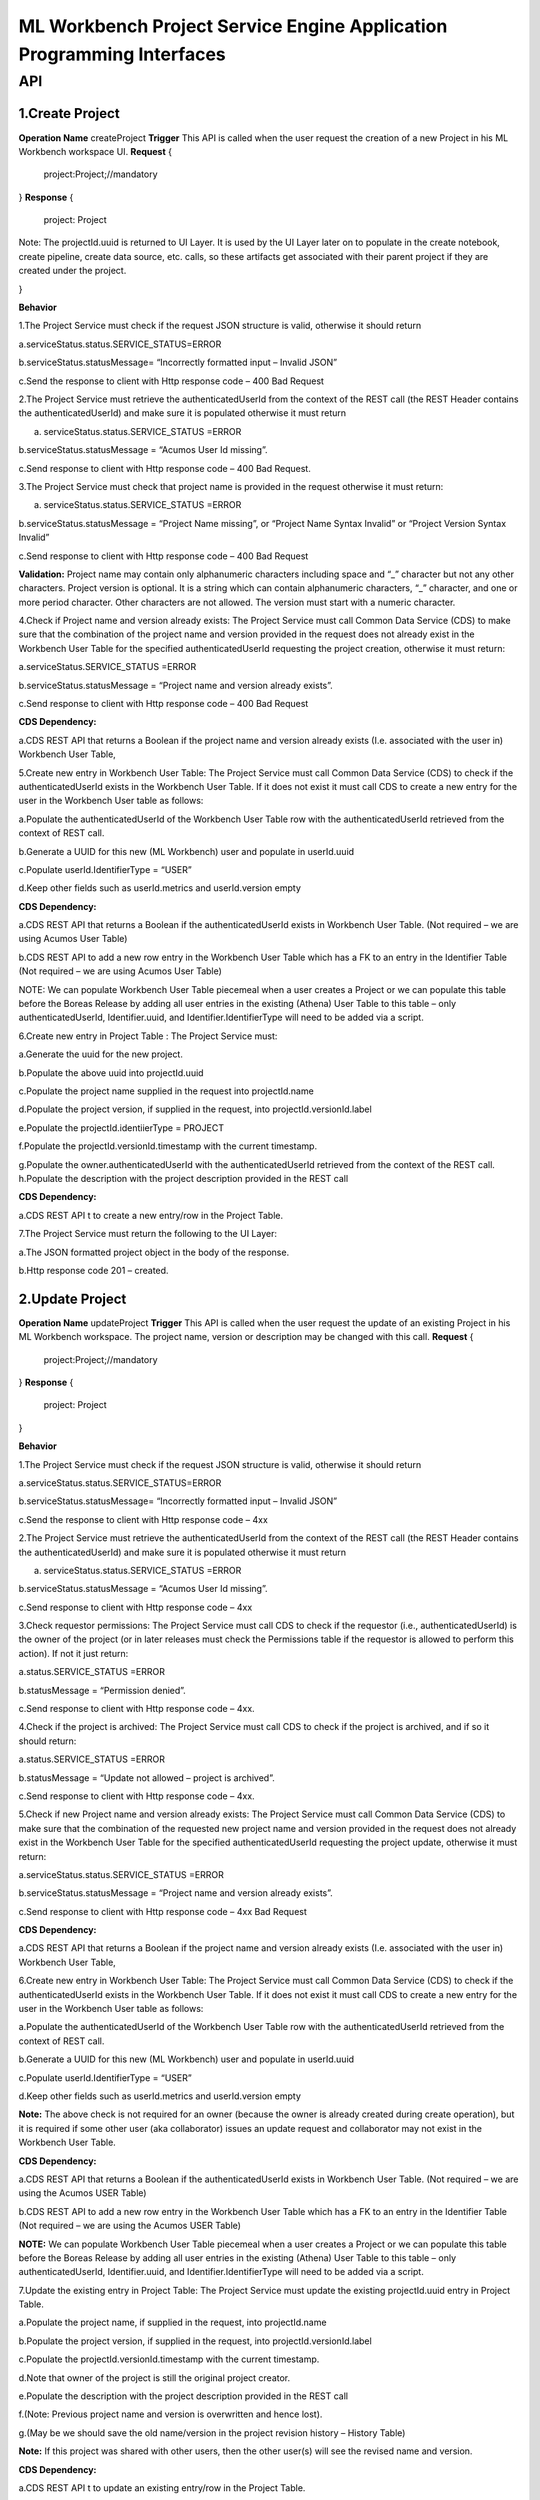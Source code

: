 .. ===============LICENSE_START=======================================================
.. Acumos
.. ===================================================================================
.. Copyright (C) 2019 AT&T Intellectual Property & Tech Mahindra. All rights reserved.
.. ===================================================================================
.. This Acumos documentation file is distributed by AT&T and Tech Mahindra
.. under the Creative Commons Attribution 4.0 International License (the "License");
.. you may not use this file except in compliance with the License.
.. You may obtain a copy of the License at
..
..      http://creativecommons.org/licenses/by/4.0
..
.. This file is distributed on an "AS IS" BASIS,
.. WITHOUT WARRANTIES OR CONDITIONS OF ANY KIND, either express or implied.
.. See the License for the specific language governing permissions and
.. limitations under the License.
.. ===============LICENSE_END=========================================================

====================================================================
ML Workbench Project Service Engine Application Programming Interfaces
====================================================================


API
====

1.Create Project
--------------------
**Operation Name**
createProject
**Trigger**
This API is called when the user request the creation of a new Project in his ML Workbench workspace UI.
**Request**
{
   project:Project;//mandatory

}
**Response**
{
 project: Project
Note: The projectId.uuid is returned to UI Layer. It is used by the UI Layer later on to populate in the create notebook, create pipeline, create data source, etc. calls, so these artifacts get associated with their parent project if they are created under the project.


}

**Behavior**

1.The Project Service must check if the request JSON structure is valid, otherwise it should return

a.serviceStatus.status.SERVICE_STATUS=ERROR

b.serviceStatus.statusMessage= “Incorrectly formatted input – Invalid JSON”

c.Send the response to client with Http response code – 400 Bad Request

2.The Project Service must retrieve the authenticatedUserId from the context of the REST call (the REST Header contains the authenticatedUserId) and make sure it is populated otherwise it must return

a. serviceStatus.status.SERVICE_STATUS =ERROR

b.serviceStatus.statusMessage = “Acumos User Id missing”.

c.Send response to client with Http response code – 400 Bad Request.

3.The Project Service must check that project name is provided in the request otherwise it must return:

a. serviceStatus.status.SERVICE_STATUS =ERROR

b.serviceStatus.statusMessage = “Project Name missing”, or “Project Name Syntax Invalid” or “Project Version Syntax Invalid”

c.Send response to client with Http response code – 400 Bad Request

**Validation:** Project name may contain only alphanumeric characters including space and “_” character but not any other characters. Project version is optional. It is a string which can contain alphanumeric characters, “_” character, and one or more period character. Other characters are not allowed. The version must start with a numeric character.

4.Check if Project name and version already exists: The Project Service must call Common Data Service (CDS) to make sure that the combination of the project name and version provided  in the request does not already exist in the Workbench User Table for the specified authenticatedUserId requesting the project creation, otherwise it must return:

a.serviceStatus.SERVICE_STATUS =ERROR

b.serviceStatus.statusMessage = “Project name and version already exists”.

c.Send response to client with Http response code – 400 Bad Request

**CDS Dependency:**

a.CDS REST API that returns a Boolean if the project name and version already exists (I.e. associated with the user in) Workbench User Table,

5.Create new entry in Workbench User Table: The Project Service must call Common Data Service (CDS) to check if the authenticatedUserId exists in the Workbench User Table. If it does not exist it must call CDS to create a new entry for the user in the Workbench User table as follows:

a.Populate the authenticatedUserId of the Workbench User Table row with the authenticatedUserId retrieved from the context of REST call.

b.Generate a UUID for this new (ML Workbench) user and populate in userId.uuid

c.Populate userId.IdentifierType = “USER”

d.Keep other fields such as userId.metrics and userId.version empty

**CDS Dependency:**

a.CDS REST API that returns a Boolean if the authenticatedUserId exists in Workbench User Table. (Not required – we are using Acumos User Table)

b.CDS REST API to add a new row entry in the Workbench User Table which has a FK to an entry in the Identifier Table (Not required – we are using Acumos User Table)

NOTE: We can populate Workbench User Table piecemeal when a user creates a Project or we can populate this table before the Boreas Release by adding all user entries in the existing (Athena) User Table to this table – only authenticatedUserId, Identifier.uuid, and Identifier.IdentifierType will need to be added via a script.

6.Create new entry in Project Table : The Project Service must:

a.Generate the uuid for the new project.

b.Populate the above uuid into projectId.uuid

c.Populate the project name supplied in the request into projectId.name

d.Populate the project version, if supplied in the request, into projectId.versionId.label

e.Populate the projectId.identiierType = PROJECT

f.Populate the projectId.versionId.timestamp with the current timestamp.

g.Populate the owner.authenticatedUserId with the authenticatedUserId retrieved from the context of the REST call.
h.Populate the description with the project description provided in the REST call

**CDS Dependency:**

a.CDS REST API t to create a new entry/row in the Project Table.

7.The Project Service must return the following to the UI Layer:

a.The JSON formatted project object in the body of the response.

b.Http response code 201 – created.


2.Update Project
---------------------
**Operation Name**
updateProject
**Trigger**
This API is called when the user request the update of an existing Project in his ML Workbench workspace. The project name, version or description may be changed with this call.
**Request**
{
   project:Project;//mandatory

}
**Response**
{
 project: Project

}

**Behavior**

1.The Project Service must check if the request JSON structure is valid, otherwise it should return

a.serviceStatus.status.SERVICE_STATUS=ERROR

b.serviceStatus.statusMessage= “Incorrectly formatted input – Invalid JSON”

c.Send the response to client with Http response code – 4xx

2.The Project Service must retrieve the authenticatedUserId from the context of the REST call (the REST Header contains the authenticatedUserId) and make sure it is populated otherwise it must return

a. serviceStatus.status.SERVICE_STATUS =ERROR

b.serviceStatus.statusMessage = “Acumos User Id missing”.

c.Send response to client with Http response code – 4xx

3.Check requestor permissions: The Project Service must call CDS to check if the requestor (i.e., authenticatedUserId) is the owner of the project (or in later releases must check the Permissions table if the requestor is allowed to perform this action). If not it just return:

a.status.SERVICE_STATUS =ERROR

b.statusMessage = “Permission denied”.

c.Send response to client with Http response code – 4xx.

4.Check if the project is archived: The Project Service must call CDS to check if the project is archived, and if so it should return:

a.status.SERVICE_STATUS =ERROR

b.statusMessage = “Update not allowed – project is archived”.

c.Send response to client with Http response code – 4xx.

5.Check if new Project name and version already exists: The Project Service must call Common Data Service (CDS) to make sure that the combination of the requested new project name and version provided  in the request does not already exist in the Workbench User Table for the specified authenticatedUserId requesting the project update, otherwise it must return:

a.serviceStatus.status.SERVICE_STATUS =ERROR

b.serviceStatus.statusMessage = “Project name and version already exists”.

c.Send response to client with Http response code – 4xx Bad Request

**CDS Dependency:**

a.CDS REST API that returns a Boolean if the project name and version already exists (I.e. associated with the user in) Workbench User Table,

6.Create new entry in Workbench User Table: The Project Service must call Common Data Service (CDS) to check if the authenticatedUserId exists in the Workbench User Table. If it does not exist it must call CDS to create a new entry for the user in the Workbench User table as follows:

a.Populate the authenticatedUserId of the Workbench User Table row with the authenticatedUserId retrieved from the context of REST call.

b.Generate a UUID for this new (ML Workbench) user and populate in userId.uuid

c.Populate userId.IdentifierType = “USER”

d.Keep other fields such as userId.metrics and userId.version empty

**Note:** The above check is not required for an owner (because the owner is already created during create operation), but it is required if some other user (aka collaborator) issues an update request and collaborator may not exist in the Workbench User Table.

**CDS Dependency:**

a.CDS REST API that returns a Boolean if the authenticatedUserId exists in Workbench User Table. (Not required – we are using the Acumos USER Table)

b.CDS REST API to add a new row entry in the Workbench User Table which has a FK to an entry in the Identifier Table (Not required – we are using the Acumos USER Table)

**NOTE:** We can populate Workbench User Table piecemeal when a user creates a Project or we can populate this table before the Boreas Release by adding all user entries in the existing (Athena) User Table to this table – only authenticatedUserId, Identifier.uuid, and Identifier.IdentifierType will need to be added via a script.

7.Update the existing entry in Project Table: The Project Service must update the existing projectId.uuid entry in Project Table.

a.Populate the project name, if supplied in the request, into projectId.name

b.Populate the project version, if supplied in the request, into projectId.versionId.label

c.Populate the projectId.versionId.timestamp with the current timestamp.

d.Note that owner of the project is still the original project creator.

e.Populate the description with the project description provided in the REST call

f.(Note: Previous project name and version is overwritten and hence lost).

g.(May be we should save the old name/version in the project revision history – History Table)

**Note:** If this project was shared with other users, then the other user(s) will see the revised name and version.

**CDS Dependency:**

a.CDS REST API t to update an existing entry/row in the Project Table.

8.The Project Service must return:

a.JSON formatted Project Object as body of the response

b. Http response code 200 – OK.


3.Get Project
------------------
**Operation Name**
getProject
**Trigger**
This API is called when the user clicks on View Project (eye icon) on a project (under the project catalog space) in his ML Workbench workspace UI.
**Request**
{
   project:Project;//mandatory

}
**Response**
{
 project:Project;

}

**Behavior**

1.The Project Service must check if the request JSON structure is valid, otherwise it should return

a.serviceStatus.status.SERVICE_STATUS=ERROR

b.serviceStatus.statusMessage= “Incorrectly formatted input – Invalid JSON”

c.Send the response to client with Http response code – 4xx Bad Request

2.The Project Service must retrieve the authenticatedUserId from the context of the REST call (the REST Header contains the authenticatedUserId) and make sure it is populated otherwise it must return

a. serviceStatus.status.SERVICE_STATUS =ERROR
b.serviceStatus.statusMessage = “Acumos User Id missing”.

c.Send response to client with Http response code – 4xx Bad Request.

3.The Project Service must check that projectId.uuid is populated in the request otherwise it must return:

a. serviceStatus.status.SERVICE_STATUS =ERROR

b.serviceStatus.statusMessage = “Project Id missing”.

c.Send response to client with Http response code – 4xx Bad Request

4.Check if the project is archived: The Project Service must call CDS to check if the project is archived, and if so it should return:

a.status.SERVICE_STATUS =ERROR

b.statusMessage = “Cannot open – project is archived”.

c.Send response to client with Http response code – 4xx.

5.The Project Service must return the following to the UI Layer:

a.The JSON formatted Project object for which the authenticatedUserId is the owner (with project name, version and description populated) in the body of the response.

b.Http response code 200 – OK.

**CDS Dependency:**

a.CDS REST API t to read and return the content of Project Table entry.


4.List Project
------------------
**Operation Name**
listProject
**Trigger**
This API is called when the user clicks on “Catalog” of “My Project” in his ML Workbench workspace UI.
**Request**
{
   user: User;//mandatory

}
**Response**
{
 projectList:Projects;

}

**Behavior**

1.The Project Service must check if the request JSON structure is valid, otherwise it should return

a.serviceStatus.status.SERVICE_STATUS=ERROR

b.serviceStatus.statusMessage= “Incorrectly formatted input – Invalid JSON”

c.Send the response to client with Http response code – 4xx

2.The Project Service must retrieve the authenticatedUserId from the context of the REST call (the REST Header contains the authenticatedUserId) and make sure it is populated otherwise it must return

a. serviceStatus.status.SERVICE_STATUS =ERROR

b.serviceStatus.statusMessage = “Acumos User Id missing”.

c.Send response to client with Http response code – 4xx

3.Retrieve all projects associated with the user.: The Project Service must:

a.Call CDS to retrieve all projects, active and archived both, associated (both owner and collaborator) with the user, which returns a list of all projects associated with the user. Each project object is populated with the project name, version, projectId.uuid, and description.

**CDS Dependency:**

CDS REST Call that returns a list of project objects (with project name, version and projectId.uuid, and description populated) associated with the user.

4.The Project Service must return the following to the UI Layer:

a.The list of JSON formatted Project objects for which the authenticatedUserId is the owner in the body of the response.

b.Http response code – 200 OK.


5.Archive Project
---------------------
**Operation Name**
archiveProject
**Trigger**
This API is called when the user request the archival of an existing Project in his project catalog in ML Workbench workspace. This operation only changes the artifactStatus field from ACTIVE to ARCHIVED.
**Request**
{
   project:Project;//mandatory

}
**Response**
{
 project:Project;

}

**Behavior**


1.The Project Service must check if the request JSON structure is valid, otherwise it should return

a.serviceStatus.SERVICE_STATUS=ERROR

b.serviceStatus.statusMessage = “Incorrectly formatted input – Invalid JSON”

c.Send the response to client with Http response code – 4xx

2.The Project Service must retrieve the authenticatedUserId from the context of the REST call (the REST Header contains the authenticatedUserId) and make sure it is populated otherwise it must return

a. status.SERVICE_STATUS =ERROR

b.statusMessage = “Acumos User Id missing”.

c.Send response to client with Http response code – 4xx

3.Check if the requestor is the owner of the project Workbench or is authorized to delete the Project: The Project Service must call CDS to check if the requestor (i.e., authenticatedUserId) is the owner of the project (in later releases must check the Permissions table if the requestor is allowed to perform this action). If not it just return:

a.serviceStatus.SERVICE_STATUS =ERROR

b.serviceStatus .statusMessage = “Permission denied”.

c.Send response to client with Http response code – 4xx.

4.Mark the Project as Archived: The Project Service must call CDS to update the project in the Project Table as follows

a.Update the artifactStatus field of the project entry as “ARCHIVED”

5.Construct the JSON formatted Project object with serviceStatus.status=COMPLETED and artifactStatus as “ARCHIVED”

6.The Project Service must return:

a. JSON formatted project object as the
body of the response

b.Http response code 200.


6.Delete Project
---------------------
**Operation Name**
deleteProject
**Trigger**
This API is called when the user request the deletion of an existing Project in his project catalog in ML Workbench workspace. The project can only be deleted (i.e., purged) if it is in an ARCHIVED state.
**Request**
{
   project:Project;//mandatory

}
**Response**
{
 serviceState:ServiceState;

}

**Behavior**

1.The Project Service must check if the request JSON structure is valid, otherwise it should return

a.serviceStatus.SERVICE_STATUS=ERROR

b.serviceStatus.statusMessage = “Incorrectly formatted input – Invalid JSON”

c.Send the response to client with Http response code – 4xx

2.The Project Service must retrieve the authenticatedUserId from the context of the REST call (the REST Header contains the authenticatedUserId) and make sure it is populated otherwise it must return

a.status.SERVICE_STATUS =ERROR

b.statusMessage = “Acumos User Id missing”.

c.Send response to client with Http response code – 4xx

3.Check if the requestor is the owner of the project Workbench or is authorized to delete the Project: The Project Service must call CDS to check if the requestor (i.e., authenticatedUserId) is the owner of the project (in later releases must check the Permissions table if the requestor is allowed to perform this action). If not it just return:

a.serviceStatus.SERVICE_STATUS =ERROR

b.serviceStatus .statusMessage = “Permission denied”.

c.Send response to client with Http response code – 4xx.

4.Delete the association (link) between the project and its child artifacts: The Project Service must call the CDS to retrieve all artifacts (notebooks and pipelines) currently associated with the projectId.uuid.

a.For each artifact associated with the project, the Project Service must delete the association between that artifact and the project, i.e. erase the projectId.uuid associated with that artifact in the entry in that artifact table.

**CDS Dependency:**

a.CDS REST API to add, delete and update an artifact entry in the (Notebook, Pipeline) artifact table.

5.Delete the Project entry in User Table: The Project Service must call the CDS to retrieve all users (both owner and collaborators) currently associated with the projectId.uuid.

a.For each user associated with the project, the Project Service must delete the association between the individual user and the project in the Workbench User Table.
Note: In Boreas there is no concept of a collaborator or the sharing of project.

**CDS Dependency:**

a.(Future Release) CDS REST API that returns all the users associated with projectId.uuid

b.CDS REST API to add, delete and update an entry in the Workbench User Table.

6.Delete the Project: The Project Service must call Common Data Service (CDS) to remove the projectId.uuid entry/row in the Project Table.

**CDS Dependency:**

a.CDS REST API that creates, updates and deletes an entry in the Project Table.

7.Construct the JSON formatted ServiceState object with serviceStatus.status=COMPLETED.

8.The Project Service must return:

a. JSON formatted project object as the body of the response

b.Http response code 200.

6. Share Project with User:
--------------------
**Operation Name**

 shareProject

**Trigger**

This API is called when the user request the to share his owned project to another user in ML Workbench workspace UI.

 **Request**

  {
     Users:collaborators (list of Users with user.userId.uuid and Role)
  }
 **Response**

  {
     Project:project (with list of collaborators)
  }

**Behavior**

1. The Project Service must check if the request JSON structure is valid, otherwise it should return

  a. serviceStatus.status.SERVICE_STATUS=ERROR
  b. serviceStatus.statusMessage= “Incorrectly formatted input – Invalid JSON”
  c. Send the response to client with Http response code – 4xx NOT_FOUND

2. The Project Service must retrieve the authenticatedUserId from the context of the REST call (the REST Header contains the authenticatedUserId) and make sure it is populated otherwise it must return

  a. serviceStatus.status.SERVICE_STATUS =ERROR
  b. serviceStatus.statusMessage = “Acumos User Id missing”.
  c. Send the response to client with Http response code – 4xx NOT_FOUND

3. The Project Service must check that projectId.uuid is populated in the request otherwise it must return:

  a. serviceStatus.status.SERVICE_STATUS =ERROR
  b. serviceStatus.statusMessage = “Project Id missing”.
  c. Send response to client with Http response code – 4xx NOT_FOUND

4. Check if the user is exists in CDS : Project service must call the CDS and check whether user is present in cds otherwise it must return:

  a. serviceStatus.status.SERVICE_STATUS =ERROR
  b. serviceStatus.statusMessage = "Exception occured: User does not Exists "
  c. Send response to client with Http response code – 4xx NOT_FOUND

5. Check if the user is owner of the project: Project service must call CDS and check whether user is the owner of the project otherwise it should return :

  a. serviceStatus.status.SERVICE_STATUS =ERROR
  b. serviceStatus.statusMessage = "Permission denied"
  c. Send response to client with Http response code – 4xx NOT_FOUND

6. Check if user is ACTIVE or not : Project service must call CDS and check whether the user is active otherwise it should return :

  a. serviceStatus.status.SERVICE_STATUS =ERROR
  b. serviceStatus.statusMessage = "User is not ACTIVE"
  c. Send response to client with Http response code – 4xx NOT_FOUND

7 . Check if Role is given by the user in input : Project service must check if the given input have roles to the user otherwise it should return :

  a. serviceStatus.status.SERVICE_STATUS =ERROR
  b. serviceStatus.statusMessage = "Roles not defined"
  c. Send response to client with Http response code – 4xx NOT_FOUND

8. Check if the related project is exists : Project service must call CDS and check if the given project with projectId  is exists in otherwise it should return:

  a. serviceStatus.status.SERVICE_STATUS =ERROR
  b. serviceStatus.statusMessage = "Project Specified Not found"
  c. Send response to client with Http response code – 4xx NOT_FOUND

9. Check if the collaborators is already exists : Project service must call couch db and check if collaborators already exists otherwise it should return :

  a. serviceStatus.status.SERVICE_STATUS =ERROR
  b. serviceStatus.statusMessage = "Collaborator already Exists"
  c. Send response to client with Http response code – 4xx NOT_FOUND

10. Share project with collaborator : Project service must access couch db and create a document in it with required details and must return the Project object with the user and role respectively otherwise it should return 

  a. serviceStatus.status.SERVICE_STATUS =ERROR
  b. serviceStatus.statusMessage = "Exception occured while saving in DB"
  c. Send response to client with Http response code – 4xx NOT_FOUND


7. Remove user from the Collaborator List:
----------------------------------------
**Operation Name**

removeCollaborator

**Trigger**

This API is called when the user request to remove the user from the collaborators from his owned project in ML Workbench workspace UI.

**Request**

  {
     Users:collaborators (list of Users with user.userId.uuid)
  }

**Response**

  {
     Project:project ( with list of updated collaborators after removal)
  }
**Behavior**

1.The Project Service must check if the request JSON structure is valid, otherwise it should return

  a. serviceStatus.status.SERVICE_STATUS=ERROR
  b. serviceStatus.statusMessage= “Incorrectly formatted input – Invalid JSON”
  c. Send the response to client with Http response code – 4xx NOT_FOUND

2.The Project Service must retrieve the authenticatedUserId from the context of the REST call (the REST Header contains the authenticatedUserId) and make sure it is populated otherwise it must return

  a. serviceStatus.status.SERVICE_STATUS =ERROR
  b. serviceStatus.statusMessage = “Acumos User Id missing”.
  c. Send the response to client with Http response code – 4xx NOT_FOUND

3.The Project Service must check that projectId.uuid is populated in the request otherwise it must return:

  a. serviceStatus.status.SERVICE_STATUS =ERROR
  b. serviceStatus.statusMessage = “Project Id missing”.
  c. Send response to client with Http response code – 4xx NOT_FOUND

4. Check if the user is exists in CDS : Project service must call the CDS and check whether user is present in cds otherwise it must return:

  a. serviceStatus.status.SERVICE_STATUS =ERROR
  b. serviceStatus.statusMessage = "Exception occured: User does not Exists "
  c. Send response to client with Http response code – 4xx NOT_FOUND

5. Check if the user is owner of the project: Project service must call CDS and check whether user is the owner of the project otherwise it should return :

  a. serviceStatus.status.SERVICE_STATUS =ERROR
  b. serviceStatus.statusMessage = "Permission denied"
  c. Send response to client with Http response code – 4xx NOT_FOUND

6. Check if user is ACTIVE or not : Project service must call CDS and check whether the user is active otherwise it should return :

  a. serviceStatus.status.SERVICE_STATUS =ERROR
  b. serviceStatus.statusMessage = "User is not ACTIVE"
  c. Send response to client with Http response code – 4xx NOT_FOUND

7 . check if Role is given by the user in input : Project service must check if the given input have roles to the user otherwise it should return :

  a. serviceStatus.status.SERVICE_STATUS =ERROR
  b. serviceStatus.statusMessage = "Roles not defined"
  c. Send response to client with Http response code – 4xx NOT_FOUND

8. check if the related project is exists : Project service must call CDS and check if the given project with projectId  is exists in otherwise it should return:

  a. serviceStatus.status.SERVICE_STATUS =ERROR
  b. serviceStatus.statusMessage = "Project Specified Not found"
  c. Send response to client with Http response code – 4xx NOT_FOUND

9. check if the user is exists as a collaborator : Project service must check in couch db if the user exists as a collaborator otherwise it should return :

  a. serviceStatus.status.SERVICE_STATUS =ERROR
  b. serviceStatus.statusMessage = "User is not a collaborator"
  c. Send response to client with Http response code – 4xx NOT_FOUND

10 . Remove user from collaborators list: Project service must call access couch db and get the related document details and remove the user from the collaborators list from couch db. After this successful execution, it must return 
Project object with updates collaborators with roles respectively otherwise it should return:

  a. serviceStatus.status.SERVICE_STATUS =ERROR
  b. serviceStatus.statusMessage = "Exception occured while finding the documents in couchDB"
  c. Send response to client with Http response code – 4xx NOT_FOUND

8. Get the list of shared Project for the logged in User:
---------------------------------------------------------
**Operation Name**
getSharedProjects

**Trigger**

This API is called when the user request to the projects which are shared with it in ML Workbench workspace UI.

**Request**

authenticatedUserId

**Response**

  {
     Project:project (with collaborators)
  }
**Behavior**
1.The Project Service must check if the request JSON structure is valid, otherwise it should return

  a. serviceStatus.status.SERVICE_STATUS=ERROR
  b. serviceStatus.statusMessage= “Incorrectly formatted input – Invalid JSON”
  c. Send the response to client with Http response code – 4xx NOT_FOUND

2.The Project Service must retrieve the authenticatedUserId from the context of the REST call (the REST Header contains the authenticatedUserId) and make sure it is populated otherwise it must return :

  a. serviceStatus.status.SERVICE_STATUS =ERROR
  b. serviceStatus.statusMessage = “Acumos User Id missing”.
  c. Send the response to client with Http response code – 4xx NOT_FOUND

3.The Project Service must check that projectId.uuid is populated in the request otherwise it must return:

  a. serviceStatus.status.SERVICE_STATUS =ERROR
  b. serviceStatus.statusMessage = “Project Id missing”.
  c. Send response to client with Http response code – 4xx NOT_FOUND

4. Check if the user is exists in CDS : Project service must call the CDS and check whether user is present in cds otherwise it must return:

  a. serviceStatus.status.SERVICE_STATUS =ERROR
  b. serviceStatus.statusMessage = "Exception occured: User does not Exists "
  c. Send response to client with Http response code – 4xx NOT_FOUND

5. Get shareProjects for the logged in user: Project service must access couch db and get the list of projects that is been shared with this logged in user and returns the list of project object with the collaborators otherwise it should return : 

  a. serviceStatus.status.SERVICE_STATUS =ERROR
  b. serviceStatus.statusMessage = "Exception occured while finding the documents in couchDB "
  c. Send response to client with Http response code – 4xx NOT_FOUND
